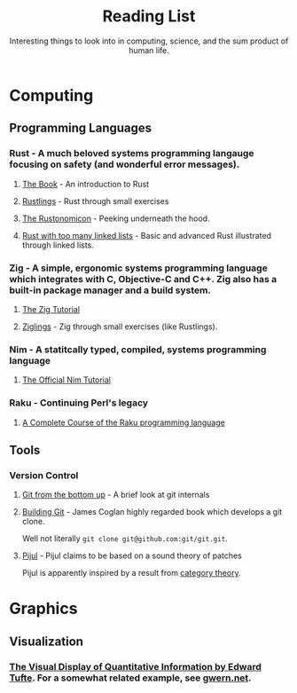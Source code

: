 #+TITLE: Reading List
#+SUBTITLE: Interesting things to look into in computing, science, and the sum product of human life.

* Computing
** Programming Languages
*** Rust - A much beloved systems programming langauge focusing on safety (and wonderful error messages).
**** [[https://doc.rust-lang.org/book/][The Book]] - An introduction to Rust
**** [[https://github.com/rust-lang/rustlings][Rustlings]] - Rust through small exercises
**** [[https://doc.rust-lang.org/nomicon/][The Rustonomicon]]  - Peeking underneath the hood.
**** [[https://rust-unofficial.github.io/too-many-lists/][Rust with too many linked lists]]  - Basic and advanced Rust illustrated through linked lists.

*** Zig - A simple, ergonomic systems programming language which integrates with C, Objective-C and C++. Zig also has a built-in package manager and a build system.
**** [[https://ziglang.org/learn/overview/][The Zig Tutorial]]
**** [[https://github.com/ratfactor/ziglings][Ziglings]] - Zig through small exercises (like Rustlings).

*** Nim - A statitcally typed, compiled, systems programming language
**** [[https://nim-lang.org/docs/tut1.html][The Official Nim Tutorial]]

*** Raku - Continuing Perl's legacy
**** [[https://course.raku.org/][A Complete Course of the Raku programming language]]

** Tools
*** Version Control
**** [[https://jwiegley.github.io/git-from-the-bottom-up/][Git from the bottom up]] - A brief look at git internals
**** [[https://shop.jcoglan.com/building-git/][Building Git]] - James Coglan highly regarded book which develops a git clone.
Well not literally ~git clone git@github.com:git/git.git~.
**** [[https://pijul.org/][Pijul]] - Pijul claims to be based on a sound theory of patches
Pijul is apparently inspired by a result from [[https://arxiv.org/abs/1311.3903][category theory]].

* Graphics
** Visualization
*** [[https://www.edwardtufte.com/tufte/books_vdqi][The Visual Display of Quantitative Information by Edward Tufte]]. For a somewhat related example, see [[https://www.gwern.net/index][gwern.net]].

